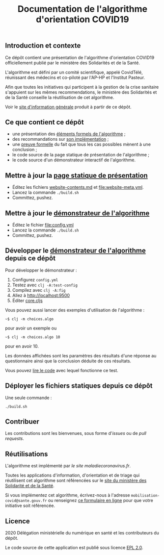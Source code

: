 #+title: Documentation de l'algorithme d'orientation COVID19

** Introduction et contexte

Ce dépôt contient une présentation de l'algorithme d'orientation
COVID19 officiellement publié par le ministère des Solidarités et de
la Santé.

L'algorithme est défini par un comité scientifique, appelé CovidTélé,
réunissant des médecins et co-piloté par l'AP-HP et l'Institut
Pasteur.

Afin que toutes les initiatives qui participent à la gestion de la
crise sanitaire s'appuient sur les mêmes recommendations, le ministère
des Solidarités et de la Santé conseille la réutilisation de cet
algorithme.

Voir le [[https://delegation-numerique-en-sante.github.io/covid19-algorithme-orientation/][site d'information générale]] produit à partir de ce dépôt.

** Ce que contient ce dépôt

- une présentation des [[file:pseudo-code.org][éléments formels de l'algorithme]] ;
- des recommandations sur [[file:implementation.org][son implémentation]] ;
- une [[file:preuve-formelle/][preuve formelle]] du fait que tous les cas possibles mènent à une conclusion ;
- le code source de la page statique de présentation de l'algorithme ;
- le code source d'un démonstrateur interactif de l'algorithme.

** Mettre à jour la [[https://delegation-numerique-en-sante.github.io/covid19-algorithme-orientation/][page statique de présentation]]

- Éditez les fichiers [[file:website-contents.md][website-contents.md]] et [[file:website-meta.yml]].
- Lancez la commande =./build.sh=
- Committez, pushez.

** Mettre à jour le [[https://delegation-numerique-en-sante.github.io/covid19-algorithme-orientation/demonstrateur.html][démonstrateur de l'algorithme]]

- Éditez le fichier [[file:config.yml]]
- Lancez la commande =./build.sh=
- Committez, pushez.

** Développer le [[https://delegation-numerique-en-sante.github.io/covid19-algorithme-orientation/demonstrateur.html][démonstrateur de l'algorithme]] depuis ce dépôt

Pour développer le démonstrateur :

1. Configurez =config.yml=
2. Testez avec =clj -A:test-config=
3. Compilez avec =clj -A:fig=
4. Allez à http://localhost:9500
5. Éditer [[file:src/cljs/choices/core.cljs][core.cljs]]

Vous pouvez aussi lancer des exemples d'utilisation de l'algorithme :

: ~$ clj -m choices.algo

pour avoir un exemple ou 

: ~$ clj -m choices.algo 10

pour en avoir 10.

Les données affichées sont les paramètres des résultats d'une réponse
au questionnaire ainsi que la conclusion déduite de ces résultats.

Vous pouvez [[file:test/choices/algo.clj][lire le code]] avec lequel fonctionne ce test.

** Déployer les fichiers statiques depuis ce dépôt

Une seule commande :

: ./build.sh

** Contribuer

Les contributions sont les bienvenues, sous forme d'/issues/ ou de /pull
requests/.

** Réutilisations

L'algorithme est implémenté par [[maladiecoronavirus.fr][le site maladiecoronavirus.fr]].

Toutes les applications d'information, d'orientation et de triage qui
réutilisent cet algorithme sont référencées sur le [[https://solidarites-sante.gouv.fr/soins-et-maladies/maladies/maladies-infectieuses/coronavirus/coronavirus-questions-reponses][site du ministère
des Solidarité et de la Santé]].

Si vous implémentez cet algorithme, écrivez-nous à l'adresse
=mobilisation-covid@sante.gouv.fr= ou renseignez [[http://www.sesam-vitale.fr/web/sesam-vitale/recensement-innovations-covid-19][ce formulaire en ligne]]
pour que votre initiative soit référencée.

** Licence

2020 Délégation ministérielle du numérique en santé et les contributeurs du dépôt.

Le code source de cette application est publié sous licence [[file:LICENSE][EPL 2.0]].
